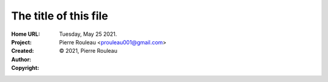 ======================
The title of this file
======================

:Home URL:
:Project:
:Created:  Tuesday, May 25 2021.
:Author:  Pierre Rouleau <prouleau001@gmail.com>
:Copyright: © 2021, Pierre Rouleau


.. contents::  **Table of Contents**
.. sectnum::

.. ---------------------------------------------------------------------------



.. ---------------------------------------------------------------------------

..
       Local Variables:
       time-stamp-line-limit: 10
       time-stamp-start: "^:Modified:[ \t]+\\\\?"
       time-stamp-end:   "\\.$"
       End:
